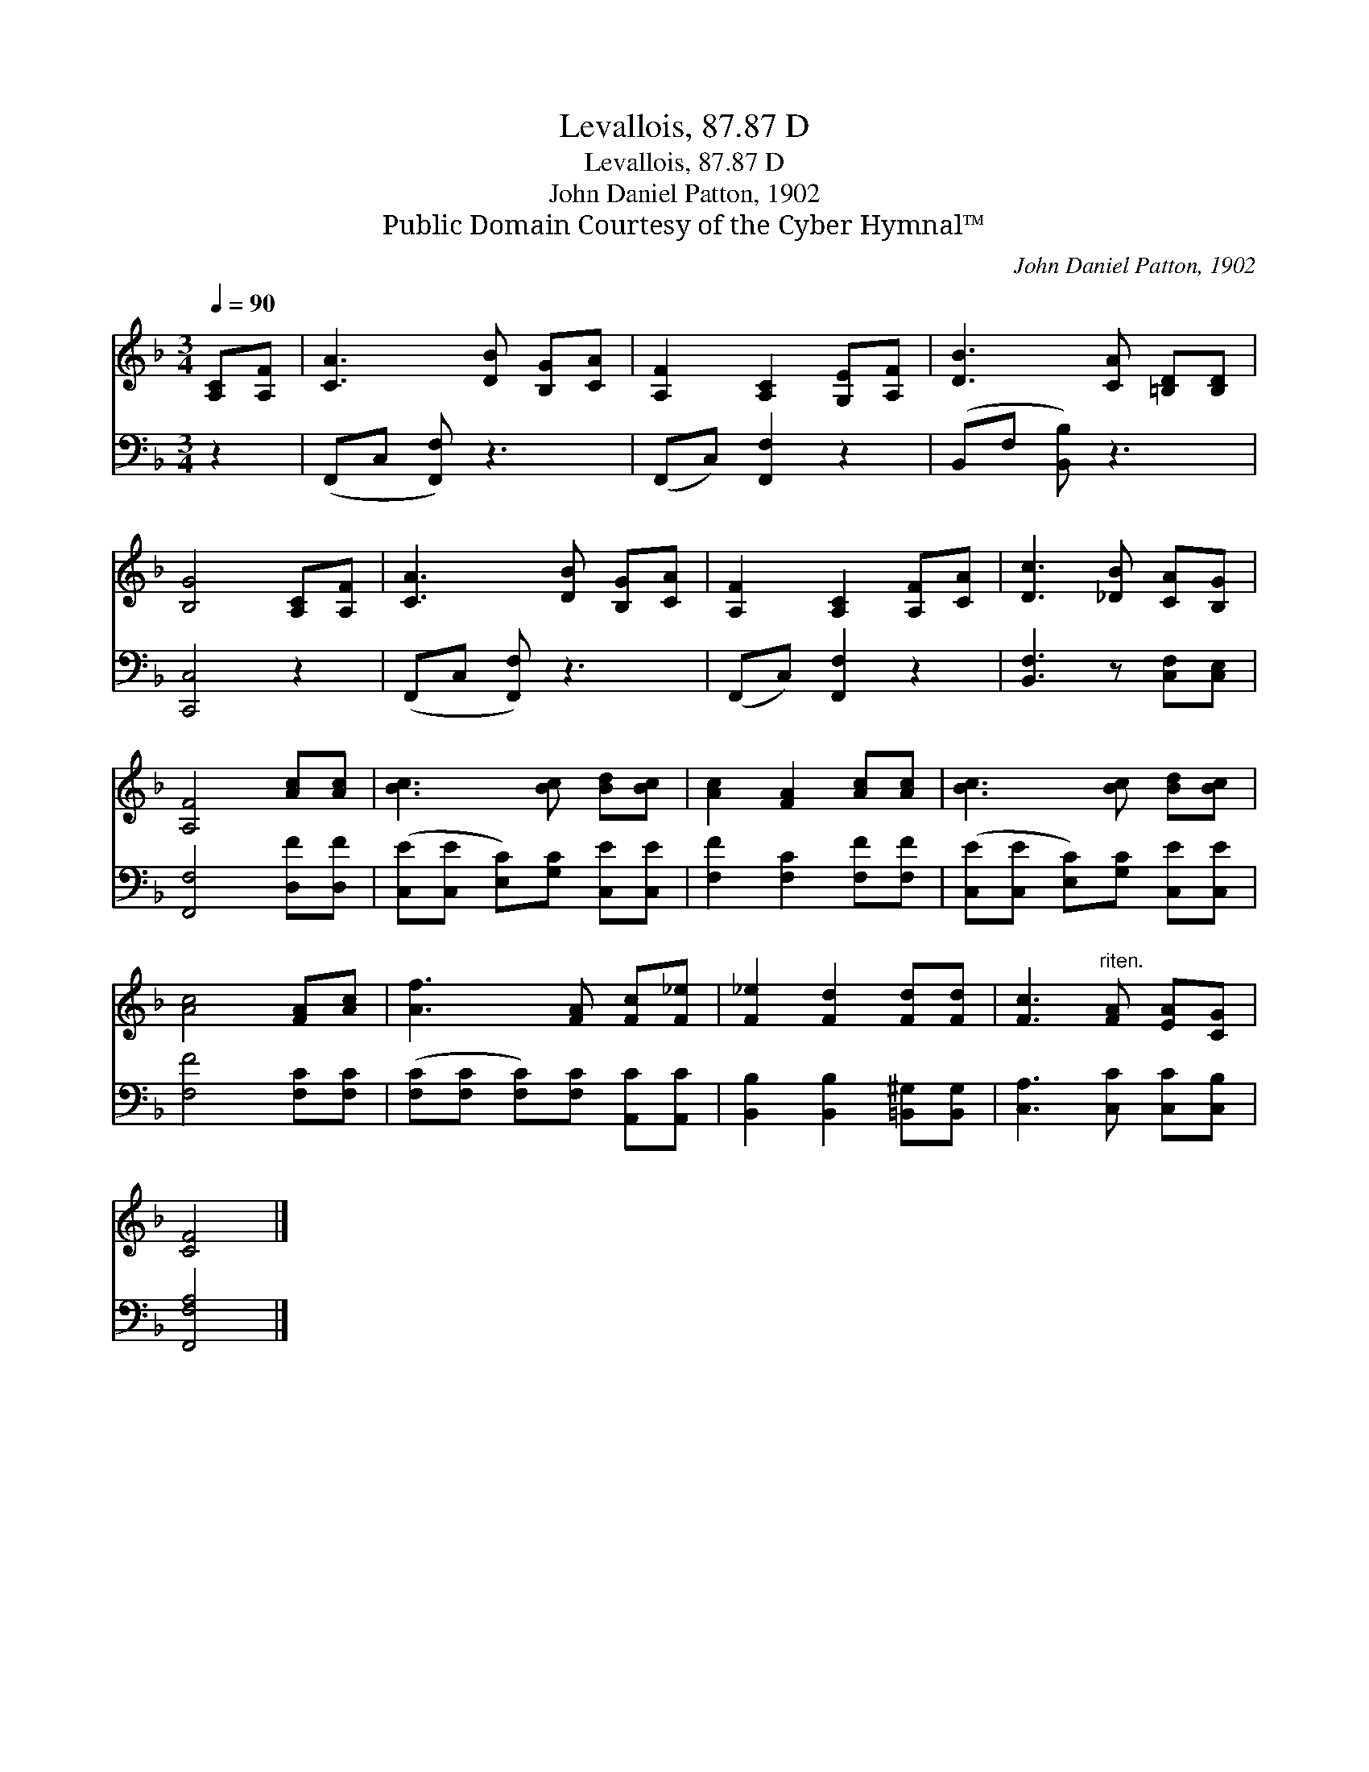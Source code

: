 X:1
T:Levallois, 87.87 D
T:Levallois, 87.87 D
T:John Daniel Patton, 1902
T:Public Domain Courtesy of the Cyber Hymnal™
C:John Daniel Patton, 1902
Z:Public Domain
Z:Courtesy of the Cyber Hymnal™
%%score 1 2
L:1/8
Q:1/4=90
M:3/4
K:F
V:1 treble 
V:2 bass 
V:1
 [A,C][A,F] | [CA]3 [DB] [B,G][CA] | [A,F]2 [A,C]2 [G,E][A,F] | [DB]3 [CA] [=B,D][B,D] | %4
 [B,G]4 [A,C][A,F] | [CA]3 [DB] [B,G][CA] | [A,F]2 [A,C]2 [A,F][CA] | [Dc]3 [_DB] [CA][B,G] | %8
 [A,F]4 [Ac][Ac] | [Bc]3 [Bc] [Bd][Bc] | [Ac]2 [FA]2 [Ac][Ac] | [Bc]3 [Bc] [Bd][Bc] | %12
 [Ac]4 [FA][Ac] | [Af]3 [FA] [Fc][F_e] | [F_e]2 [Fd]2 [Fd][Fd] | [Fc]3"^riten." [FA] [EA][CG] | %16
 [CF]4 |] %17
V:2
 z2 | (F,,C, [F,,F,]) z3 | (F,,C,) [F,,F,]2 z2 | (B,,F, [B,,B,]) z3 | [C,,C,]4 z2 | %5
 (F,,C, [F,,F,]) z3 | (F,,C,) [F,,F,]2 z2 | [B,,F,]3 z [C,F,][C,E,] | [F,,F,]4 [D,F][D,F] | %9
 ([C,E][C,E] [E,C])[G,C] [C,E][C,E] | [F,F]2 [F,C]2 [F,F][F,F] | %11
 ([C,E][C,E] [E,C])[G,C] [C,E][C,E] | [F,F]4 [F,C][F,C] | ([F,C][F,C] [F,C])[F,C] [A,,C][A,,C] | %14
 [B,,B,]2 [B,,B,]2 [=B,,^G,][B,,G,] | [C,A,]3 [C,C] [C,C][C,B,] | [F,,F,A,]4 |] %17

